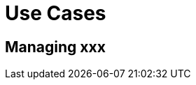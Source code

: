 = Use Cases
:minisite-index: 200
:minisite-index-title: Use Cases
:minisite-index-description: All-in-one services platform.
:minisite-index-icon: route
:minisite-keywords: services
:minisite-breadcrumb: Home[/] > Use Cases
:minisite-nav-prev-label: Getting Started
:minisite-nav-next-label: Packaging

== Managing xxx
